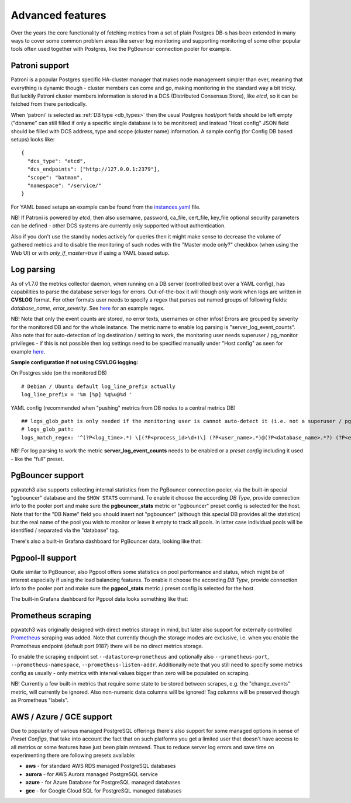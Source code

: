 Advanced features
=================

Over the years the core functionality of fetching metrics from a set of plain Postgres DB-s has been extended in many ways
to cover some common problem areas like server log monitoring and supporting monitoring of some other popular tools often used together
with Postgres, like the PgBouncer connection pooler for example.

Patroni support
---------------

Patroni is a popular Postgres specific HA-cluster manager that makes node management simpler than ever, meaning that everything
is dynamic though - cluster members can come and go, making monitoring in the standard way a bit tricky. But luckily Patroni
cluster members information is stored in a DCS (Distributed Consensus Store), like *etcd*, so it can be fetched from there
periodically.

When 'patroni' is selected as :ref:`DB type <db_types>` then the usual Postgres host/port fields should be left empty ("dbname" can still filled if
only a specific single database is to be monitored) and instead "Host config" JSON field should be filled with DCS address,
type and scope (cluster name) information. A sample config (for Config DB based setups) looks like:

::

    {
      "dcs_type": "etcd",
      "dcs_endpoints": ["http://127.0.0.1:2379"],
      "scope": "batman",
      "namespace": "/service/"
    }

For YAML based setups an example can be found from the `instances.yaml <https://github.com/cybertec-postgresql/pgwatch3/blob/master/pgwatch3/config/instances.yaml#L34>`_ file.

NB! If Patroni is powered by *etcd*, then also username, password, ca_file, cert_file, key_file optional security parameters can be defined - other DCS systems
are currently only supported without authentication.

Also if you don't use the standby nodes actively for queries then it might make sense to decrease the volume of gathered
metrics and to disable the monitoring of such nodes with the "Master mode only?" checkbox (when using the Web UI) or
with *only_if_master=true* if using a YAML based setup.

.. _log_parsing:

Log parsing
-----------

As of v1.7.0 the metrics collector daemon, when running on a DB server (controlled best over a YAML config), has capabilities
to parse the database server logs for errors. Out-of-the-box it will though only work when logs are written in **CVSLOG** format. For other
formats user needs to specify a regex that parses out named groups of following fields: *database_name*, *error_severity*.
See `here <https://github.com/cybertec-postgresql/pgwatch3/blob/master/pgwatch3/logparse.go#L27>`__ for an example regex.

NB! Note that only the event counts are stored, no error texts, usernames or other infos! Errors are grouped by severity for the monitored DB and for the whole instance. The metric name to enable log parsing is "server_log_event_counts". Also note that for auto-detection
of log destination / setting to work, the monitoring user needs superuser / pg_monitor privileges - if this is not possible
then log settings need to be specified manually under "Host config" as seen for example `here <https://github.com/cybertec-postgresql/pgwatch3/blob/master/pgwatch3/config/instances.yaml>`__.

**Sample configuration if not using CSVLOG logging:**

On Postgres side (on the monitored DB)

::

    # Debian / Ubuntu default log_line_prefix actually
    log_line_prefix = '%m [%p] %q%u@%d '

YAML config (recommended when "pushing" metrics from DB nodes to a central metrics DB)

::

    ## logs_glob_path is only needed if the monitoring user is cannot auto-detect it (i.e. not a superuser / pg_monitor role)
    # logs_glob_path:
    logs_match_regex: '^(?P<log_time>.*) \[(?P<process_id>\d+)\] (?P<user_name>.*)@(?P<database_name>.*?) (?P<error_severity>.*?): '

NB! For log parsing to work the metric **server_log_event_counts** needs to be enabled or a *preset config* including it used - like the
"full" preset.

PgBouncer support
-----------------

pgwatch3 also supports collecting internal statistics from the PgBouncer connection pooler, via the built-in special
"pgbouncer" database and the ``SHOW STATS`` command. To enable it choose the according *DB Type*, provide connection
info to the pooler port and make sure the **pgbouncer_stats** metric or "pgbouncer" preset config is selected for the host.
Note that for the "DB Name" field you should insert not "pgbouncer" (although this special DB provides all the statistics)
but the real name of the pool you wish to monitor or leave it empty to track all pools. In latter case individual pools
will be identified / separated via the "database" tag.

There's also a built-in Grafana dashboard for PgBouncer data, looking like that:

.. image:: https://raw.githubusercontent.com/cybertec-postgresql/pgwatch3/master/docs/screenshots/pgbouncer_stats.png
   :alt: Grafana dash for PgBouncer stats
   :target: https://raw.githubusercontent.com/cybertec-postgresql/pgwatch3/master/docs/screenshots/pgbouncer_stats.png



Pgpool-II support
-----------------

Quite similar to PgBouncer, also Pgpool offers some statistics on pool performance and status, which might be of interest
especially if using the load balancing features. To enable it choose the according *DB Type*, provide connection
info to the pooler port and make sure the **pgpool_stats** metric / preset config is selected for the host.

The built-in Grafana dashboard for Pgpool data looks something like that:

.. image:: https://raw.githubusercontent.com/cybertec-postgresql/pgwatch3/master/docs/screenshots/pgpool_status.png
   :alt: Grafana dash for PgPool stats
   :target: https://raw.githubusercontent.com/cybertec-postgresql/pgwatch3/master/docs/screenshots/pgpool_status.png


Prometheus scraping
-------------------

pgwatch3 was originally designed with direct metrics storage in mind, but later also support for externally controlled
`Prometheus <https://prometheus.io/>`__ scraping was added. Note that currently though the storage modes are exclusive, i.e. when
you enable the Promotheus endpoint (default port 9187) there will be no direct metrics storage.

To enable the scraping endpoint set ``--datastore=prometheus`` and optionally also ``--prometheus-port``, ``--prometheus-namespace``,
``--prometheus-listen-addr``. Additionally note that you still need to specify some metrics config as usually - only metrics with
interval values bigger than zero will be populated on scraping.

NB! Currently a few built-in metrics that require some state to be stored between scrapes, e.g. the
"change_events" metric, will currently be ignored. Also non-numeric data columns will be ignored! Tag columns will be preserved though
as Prometheus "labels".



AWS / Azure / GCE support
-------------------------

Due to popularity of various managed PostgreSQL offerings there's also support for some managed options in sense of
*Preset Configs*, that take into account the fact that on such platforms you get a limited user that doesn't have access
to all metrics or some features have just been plain removed. Thus to reduce server log errors and save time on experimenting
there are following presets available:

* **aws** - for standard AWS RDS managed PostgreSQL databases

* **aurora** - for AWS Aurora managed PostgreSQL service

* **azure** - for Azure Database for PostgreSQL managed databases

* **gce** - for Google Cloud SQL for PostgreSQL managed databases
